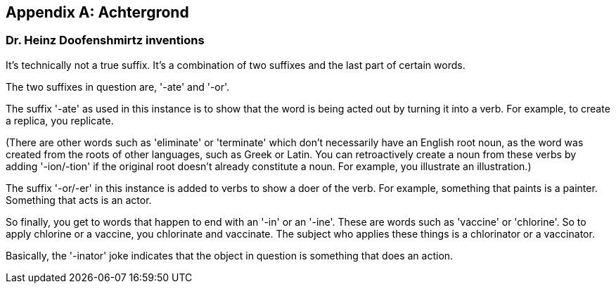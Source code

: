 
[appendix]
## Achtergrond

:numbered!:
### Dr. Heinz Doofenshmirtz inventions
It's technically not a true suffix. It's a combination of two suffixes and the last part of certain words.

The two suffixes in question are, '-ate' and '-or'.

The suffix '-ate' as used in this instance is to show that the word is being acted out by turning it into a verb. For example, to create a replica, you replicate.

(There are other words such as 'eliminate' or 'terminate' which don't necessarily have an English root noun, as the word was created from the roots of other languages, such as Greek or Latin.
You can retroactively create a noun from these verbs by adding '-ion/-tion' if the original root doesn't already constitute a noun. For example, you illustrate an illustration.)

The suffix '-or/-er' in this instance is added to verbs to show a doer of the verb. For example, something that paints is a painter. Something that acts is an actor.

So finally, you get to words that happen to end with an '-in' or an '-ine'. These are words such as 'vaccine' or 'chlorine'. So to apply chlorine or a vaccine, you chlorinate and vaccinate. The subject who applies these things is a chlorinator or a vaccinator.

Basically, the '-inator' joke indicates that the object in question is something that does an action.
